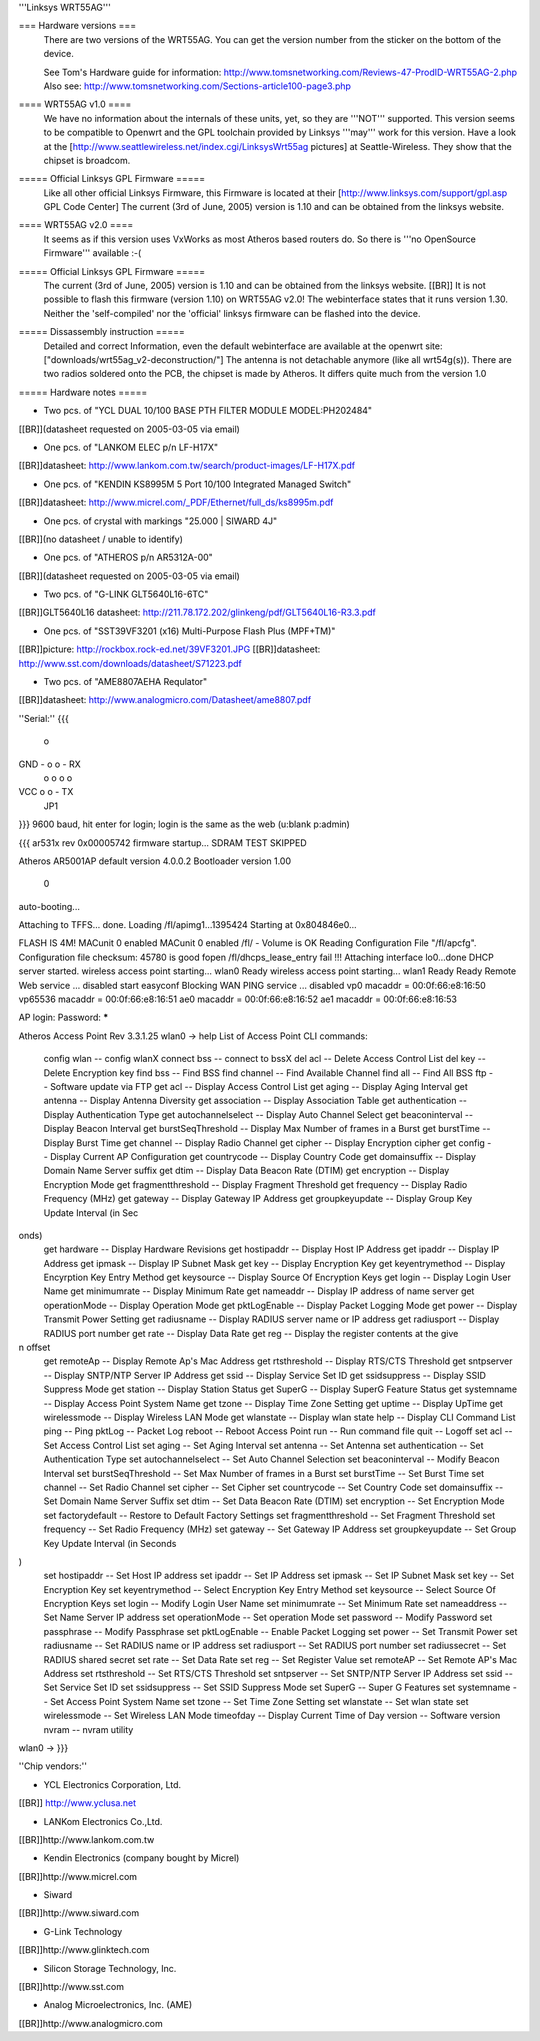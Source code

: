 '''Linksys WRT55AG'''

=== Hardware versions ===
 There are two versions of the WRT55AG. You can get the version number from the sticker on the bottom of the device.

 See Tom's Hardware guide for information: http://www.tomsnetworking.com/Reviews-47-ProdID-WRT55AG-2.php
 Also see: http://www.tomsnetworking.com/Sections-article100-page3.php

==== WRT55AG v1.0 ====
 We have no information about the internals of these units, yet, so they are '''NOT''' supported.
 This version seems to be compatible to Openwrt and the GPL toolchain provided by Linksys '''may''' work for this version. Have a look at the [http://www.seattlewireless.net/index.cgi/LinksysWrt55ag pictures] at Seattle-Wireless. They show that the chipset is broadcom. 

===== Official Linksys GPL Firmware =====
 Like all other official Linksys Firmware, this Firmware is located at their [http://www.linksys.com/support/gpl.asp GPL Code Center]
 The current (3rd of June, 2005) version is 1.10 and can be obtained from the linksys website.

==== WRT55AG v2.0 ====
 It seems as if this version uses VxWorks as most Atheros based routers do. So there is '''no OpenSource Firmware''' available :-(

===== Official Linksys GPL Firmware =====
 The current (3rd of June, 2005) version is 1.10 and can be obtained from the linksys website. [[BR]]
 It is not possible to flash this firmware (version 1.10) on WRT55AG v2.0! The webinterface states that it runs version 1.30.
 Neither the 'self-compiled' nor the 'official' linksys firmware can be flashed into the device.
  
===== Dissassembly instruction =====
 Detailed and correct Information, even the default webinterface are available at the openwrt site: ["downloads/wrt55ag_v2-deconstruction/"] 
 The antenna is not detachable anymore (like all wrt54g(s)). There are two radios soldered onto the PCB, the chipset is made by Atheros. It differs quite much from the version 1.0 

===== Hardware notes =====

- Two pcs. of "YCL DUAL 10/100 BASE PTH FILTER MODULE MODEL:PH202484"
[[BR]](datasheet requested on 2005-03-05 via email)

- One pcs. of "LANKOM ELEC p/n LF-H17X"
[[BR]]datasheet: http://www.lankom.com.tw/search/product-images/LF-H17X.pdf

- One pcs. of "KENDIN KS8995M 5 Port 10/100 Integrated Managed Switch"
[[BR]]datasheet: http://www.micrel.com/_PDF/Ethernet/full_ds/ks8995m.pdf

- One pcs. of crystal with markings "25.000 | SIWARD 4J"
[[BR]](no datasheet / unable to identify)

- One pcs. of "ATHEROS p/n AR5312A-00"
[[BR]](datasheet requested on 2005-03-05 via email)

- Two pcs. of "G-LINK GLT5640L16-6TC"
[[BR]]GLT5640L16 datasheet: http://211.78.172.202/glinkeng/pdf/GLT5640L16-R3.3.pdf

- One pcs. of "SST39VF3201 (x16) Multi-Purpose Flash Plus (MPF+TM)"
[[BR]]picture: http://rockbox.rock-ed.net/39VF3201.JPG
[[BR]]datasheet: http://www.sst.com/downloads/datasheet/S71223.pdf

- Two pcs. of "AME8807AEHA Requlator"
[[BR]]datasheet: http://www.analogmicro.com/Datasheet/ame8807.pdf


''Serial:''
{{{
        o
GND - o o - RX
      o o
      o o
VCC   o o - TX
      JP1
}}}
9600 baud, hit enter for login; login is the same as the web (u:blank p:admin)

{{{
ar531x rev 0x00005742 firmware startup...
SDRAM TEST SKIPPED


Atheros AR5001AP default version 4.0.0.2
Bootloader version 1.00


 0
auto-booting...

Attaching to TFFS... done.
Loading /fl/apimg1...1395424
Starting at 0x804846e0...


FLASH IS 4M!
MACunit 0 enabled
MACunit 0 enabled
/fl/  - Volume is OK
Reading Configuration File "/fl/apcfg".
Configuration file checksum: 45780 is good
fopen /fl/dhcps_lease_entry fail !!!
Attaching interface lo0...done
DHCP server started.
wireless access point starting...
wlan0 Ready
wireless access point starting...
wlan1 Ready
Ready
Remote Web service ... disabled
start easyconf
Blocking WAN PING service ... disabled
vp0 macaddr = 00:0f:66:e8:16:50
vp65536 macaddr = 00:0f:66:e8:16:51
ae0 macaddr = 00:0f:66:e8:16:52
ae1 macaddr = 00:0f:66:e8:16:53

AP login:
Password: *****

Atheros Access Point Rev 3.3.1.25
wlan0 -> help
List of Access Point CLI commands:
 config wlan                        -- config wlanX
 connect bss                        -- connect to bssX
 del acl                            -- Delete Access Control List
 del key                            -- Delete Encryption key
 find bss                           -- Find BSS
 find channel                       -- Find Available Channel
 find all                           -- Find All BSS
 ftp                                -- Software update via FTP
 get acl                            -- Display Access Control List
 get aging                          -- Display Aging Interval
 get antenna                        -- Display Antenna Diversity
 get association                    -- Display Association Table
 get authentication                 -- Display Authentication Type
 get autochannelselect              -- Display Auto Channel Select
 get beaconinterval                 -- Display Beacon Interval
 get burstSeqThreshold              -- Display Max Number of frames in a Burst
 get burstTime                      -- Display Burst Time
 get channel                        -- Display Radio Channel
 get cipher                         -- Display Encryption cipher
 get config                         -- Display Current AP Configuration
 get countrycode                    -- Display Country Code
 get domainsuffix                   -- Display Domain Name Server suffix
 get dtim                           -- Display Data Beacon Rate (DTIM)
 get encryption                     -- Display Encryption Mode
 get fragmentthreshold              -- Display Fragment Threshold
 get frequency                      -- Display Radio Frequency (MHz)
 get gateway                        -- Display Gateway IP Address
 get groupkeyupdate                 -- Display Group Key Update Interval (in Sec
onds)
 get hardware                       -- Display Hardware Revisions
 get hostipaddr                     -- Display Host IP Address
 get ipaddr                         -- Display IP Address
 get ipmask                         -- Display IP Subnet Mask
 get key                            -- Display Encryption Key
 get keyentrymethod                 -- Display Encyrption Key Entry Method
 get keysource                      -- Display Source Of Encryption Keys
 get login                          -- Display Login User Name
 get minimumrate                    -- Display Minimum Rate
 get nameaddr                       -- Display IP address of name server
 get operationMode                  -- Display Operation Mode
 get pktLogEnable                   -- Display Packet Logging Mode
 get power                          -- Display Transmit Power Setting
 get radiusname                     -- Display RADIUS server name or IP address
 get radiusport                     -- Display RADIUS port number
 get rate                           -- Display Data Rate
 get reg                            -- Display the register contents at the give
n offset
 get remoteAp                       -- Display Remote Ap's Mac Address
 get rtsthreshold                   -- Display RTS/CTS Threshold
 get sntpserver                     -- Display SNTP/NTP Server IP Address
 get ssid                           -- Display Service Set ID
 get ssidsuppress                   -- Display SSID Suppress Mode
 get station                        -- Display Station Status
 get SuperG                         -- Display SuperG Feature Status
 get systemname                     -- Display Access Point System Name
 get tzone                          -- Display Time Zone Setting
 get uptime                         -- Display UpTime
 get wirelessmode                   -- Display Wireless LAN Mode
 get wlanstate                      -- Display wlan state
 help                               -- Display CLI Command List
 ping                               -- Ping
 pktLog                             -- Packet Log
 reboot                             -- Reboot Access Point
 run                                -- Run command file
 quit                               -- Logoff
 set acl                            -- Set Access Control List
 set aging                          -- Set Aging Interval
 set antenna                        -- Set Antenna
 set authentication                 -- Set Authentication Type
 set autochannelselect              -- Set Auto Channel Selection
 set beaconinterval                 -- Modify Beacon Interval
 set burstSeqThreshold              -- Set Max Number of frames in a Burst
 set burstTime                      -- Set Burst Time
 set channel                        -- Set Radio Channel
 set cipher                         -- Set Cipher
 set countrycode                    -- Set Country Code
 set domainsuffix                   -- Set Domain Name Server Suffix
 set dtim                           -- Set Data Beacon Rate (DTIM)
 set encryption                     -- Set Encryption Mode
 set factorydefault                 -- Restore to Default Factory Settings
 set fragmentthreshold              -- Set Fragment Threshold
 set frequency                      -- Set Radio Frequency (MHz)
 set gateway                        -- Set Gateway IP Address
 set groupkeyupdate                 -- Set Group Key Update Interval (in Seconds
)
 set hostipaddr                     -- Set Host IP address
 set ipaddr                         -- Set IP Address
 set ipmask                         -- Set IP Subnet Mask
 set key                            -- Set Encryption Key
 set keyentrymethod                 -- Select Encryption Key Entry Method
 set keysource                      -- Select Source Of Encryption Keys
 set login                          -- Modify Login User Name
 set minimumrate                    -- Set Minimum Rate
 set nameaddress                    -- Set Name Server IP address
 set operationMode                  -- Set operation Mode
 set password                       -- Modify Password
 set passphrase                     -- Modify Passphrase
 set pktLogEnable                   -- Enable Packet Logging
 set power                          -- Set Transmit Power
 set radiusname                     -- Set RADIUS name or IP address
 set radiusport                     -- Set RADIUS port number
 set radiussecret                   -- Set RADIUS shared secret
 set rate                           -- Set Data Rate
 set reg                            -- Set Register Value
 set remoteAP                       -- Set Remote AP's Mac Address
 set rtsthreshold                   -- Set RTS/CTS Threshold
 set sntpserver                     -- Set SNTP/NTP Server IP Address
 set ssid                           -- Set Service Set ID
 set ssidsuppress                   -- Set SSID Suppress Mode
 set SuperG                         -- Super G Features
 set systemname                     -- Set Access Point System Name
 set tzone                          -- Set Time Zone Setting
 set wlanstate                      -- Set wlan state
 set wirelessmode                   -- Set Wireless LAN Mode
 timeofday                          -- Display Current Time of Day
 version                            -- Software version
 nvram                              -- nvram utility
wlan0 ->
}}}


''Chip vendors:''

- YCL Electronics Corporation, Ltd.
[[BR]] http://www.yclusa.net

- LANKom Electronics Co.,Ltd.
[[BR]]http://www.lankom.com.tw

- Kendin Electronics (company bought by Micrel)
[[BR]]http://www.micrel.com

- Siward
[[BR]]http://www.siward.com

- G-Link Technology
[[BR]]http://www.glinktech.com

- Silicon Storage Technology, Inc.
[[BR]]http://www.sst.com

- Analog Microelectronics, Inc. (AME)
[[BR]]http://www.analogmicro.com
